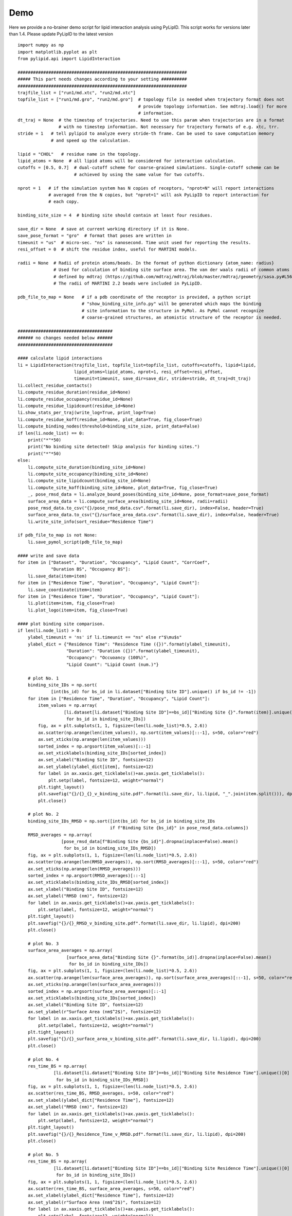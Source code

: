 
====
Demo
====

Here we provide a no-brainer demo script for lipid interaction analysis using PyLipID. This script works
for versions later than 1.4. Please update PyLipID to the latest version ::

    import numpy as np
    import matplotlib.pyplot as plt
    from pylipid.api import LipidInteraction

    ##################################################################
    ##### This part needs changes according to your setting ##########
    ##################################################################
    trajfile_list = ["run1/md.xtc", "run2/md.xtc"]
    topfile_list = ["run1/md.gro", "run2/md.gro"]  # topology file is needed when trajectory format does not
                                                   # provide topology information. See mdtraj.load() for more
                                                   # information.
    dt_traj = None  # the timestep of trajectories. Need to use this param when trajectories are in a format
                    # with no timestep information. Not necessary for trajectory formats of e.g. xtc, trr.
    stride = 1   # tell pylipid to analyze every stride-th frame. Can be used to save computation memory
                 # and speed up the calculation.

    lipid = "CHOL"   # residue name in the topology.
    lipid_atoms = None  # all lipid atoms will be considered for interaction calculation.
    cutoffs = [0.5, 0.7]  # dual-cutoff scheme for coarse-grained simulations. Single-cutoff scheme can be
                          # achieved by using the same value for two cutoffs.

    nprot = 1   # if the simulation system has N copies of receptors, "nprot=N" will report interactions
                # averaged from the N copies, but "nprot=1" will ask PyLipID to report interaction for
                # each copy.

    binding_site_size = 4  # binding site should contain at least four residues.

    save_dir = None  # save at current working directory if it is None.
    save_pose_format = "gro"  # format that poses are written in
    timeunit = "us"  # micro-sec. "ns" is nanosecond. Time unit used for reporting the results.
    resi_offset = 0  # shift the residue index, useful for MARTINI models.

    radii = None  # Radii of protein atoms/beads. In the format of python dictionary {atom_name: radius}
                  # Used for calculation of binding site surface area. The van der waals radii of common atoms were
                  # defined by mdtraj (https://github.com/mdtraj/mdtraj/blob/master/mdtraj/geometry/sasa.py#L56).
                  # The radii of MARTINI 2.2 beads were included in PyLipID.

    pdb_file_to_map = None   # if a pdb coordinate of the receptor is provided, a python script
                             # "show_binding_site_info.py" will be generated which maps the binding
                             # site information to the structure in PyMol. As PyMol cannot recognize
                             # coarse-grained structures, an atomistic structure of the receptor is needed.

    #####################################
    ###### no changes needed below ######
    #####################################

    #### calculate lipid interactions
    li = LipidInteraction(trajfile_list, topfile_list=topfile_list, cutoffs=cutoffs, lipid=lipid,
                          lipid_atoms=lipid_atoms, nprot=1, resi_offset=resi_offset,
                          timeunit=timeunit, save_dir=save_dir, stride=stride, dt_traj=dt_traj)
    li.collect_residue_contacts()
    li.compute_residue_duration(residue_id=None)
    li.compute_residue_occupancy(residue_id=None)
    li.compute_residue_lipidcount(residue_id=None)
    li.show_stats_per_traj(write_log=True, print_log=True)
    li.compute_residue_koff(residue_id=None, plot_data=True, fig_close=True)
    li.compute_binding_nodes(threshold=binding_site_size, print_data=False)
    if len(li.node_list) == 0:
        print("*"*50)
        print("No binding site detected! Skip analysis for binding sites.")
        print("*"*50)
    else:
        li.compute_site_duration(binding_site_id=None)
        li.compute_site_occupancy(binding_site_id=None)
        li.compute_site_lipidcount(binding_site_id=None)
        li.compute_site_koff(binding_site_id=None, plot_data=True, fig_close=True)
        _, pose_rmsd_data = li.analyze_bound_poses(binding_site_id=None, pose_format=save_pose_format)
        surface_area_data = li.compute_surface_area(binding_site_id=None, radii=radii)
        pose_rmsd_data.to_csv("{}/pose_rmsd_data.csv".format(li.save_dir), index=False, header=True)
        surface_area_data.to_csv("{}/surface_area_data.csv".format(li.save_dir), index=False, header=True)
        li.write_site_info(sort_residue="Residence Time")

    if pdb_file_to_map is not None:
        li.save_pymol_script(pdb_file_to_map)

    #### write and save data
    for item in ["Dataset", "Duration", "Occupancy", "Lipid Count", "CorrCoef",
                 "Duration BS", "Occupancy BS"]:
        li.save_data(item=item)
    for item in ["Residence Time", "Duration", "Occupancy", "Lipid Count"]:
        li.save_coordinate(item=item)
    for item in ["Residence Time", "Duration", "Occupancy", "Lipid Count"]:
        li.plot(item=item, fig_close=True)
        li.plot_logo(item=item, fig_close=True)

    #### plot binding site comparison.
    if len(li.node_list) > 0:
        ylabel_timeunit = 'ns' if li.timeunit == "ns" else r"$\mu$s"
        ylabel_dict = {"Residence Time": "Residence Time ({})".format(ylabel_timeunit),
                       "Duration": "Duration ({})".format(ylabel_timeunit),
                       "Occupancy": "Occuoancy (100%)",
                       "Lipid Count": "Lipid Count (num.)"}

        # plot No. 1
        binding_site_IDs = np.sort(
                 [int(bs_id) for bs_id in li.dataset["Binding Site ID"].unique() if bs_id != -1])
        for item in ["Residence Time", "Duration", "Occupancy", "Lipid Count"]:
            item_values = np.array(
                      [li.dataset[li.dataset["Binding Site ID"]==bs_id]["Binding Site {}".format(item)].unique()[0]
                       for bs_id in binding_site_IDs])
            fig, ax = plt.subplots(1, 1, figsize=(len(li.node_list)*0.5, 2.6))
            ax.scatter(np.arange(len(item_values)), np.sort(item_values)[::-1], s=50, color="red")
            ax.set_xticks(np.arange(len(item_values)))
            sorted_index = np.argsort(item_values)[::-1]
            ax.set_xticklabels(binding_site_IDs[sorted_index])
            ax.set_xlabel("Binding Site ID", fontsize=12)
            ax.set_ylabel(ylabel_dict[item], fontsize=12)
            for label in ax.xaxis.get_ticklabels()+ax.yaxis.get_ticklabels():
                plt.setp(label, fontsize=12, weight="normal")
            plt.tight_layout()
            plt.savefig("{}/{}_{}_v_binding_site.pdf".format(li.save_dir, li.lipid, "_".join(item.split())), dpi=200)
            plt.close()

        # plot No. 2
        binding_site_IDs_RMSD = np.sort([int(bs_id) for bs_id in binding_site_IDs
                                        if f"Binding Site {bs_id}" in pose_rmsd_data.columns])
        RMSD_averages = np.array(
                     [pose_rmsd_data[f"Binding Site {bs_id}"].dropna(inplace=False).mean()
                      for bs_id in binding_site_IDs_RMSD])
        fig, ax = plt.subplots(1, 1, figsize=(len(li.node_list)*0.5, 2.6))
        ax.scatter(np.arange(len(RMSD_averages)), np.sort(RMSD_averages)[::-1], s=50, color="red")
        ax.set_xticks(np.arange(len(RMSD_averages)))
        sorted_index = np.argsort(RMSD_averages)[::-1]
        ax.set_xticklabels(binding_site_IDs_RMSD[sorted_index])
        ax.set_xlabel("Binding Site ID", fontsize=12)
        ax.set_ylabel("RMSD (nm)", fontsize=12)
        for label in ax.xaxis.get_ticklabels()+ax.yaxis.get_ticklabels():
            plt.setp(label, fontsize=12, weight="normal")
        plt.tight_layout()
        plt.savefig("{}/{}_RMSD_v_binding_site.pdf".format(li.save_dir, li.lipid), dpi=200)
        plt.close()

        # plot No. 3
        surface_area_averages = np.array(
                       [surface_area_data["Binding Site {}".format(bs_id)].dropna(inplace=False).mean()
                        for bs_id in binding_site_IDs])
        fig, ax = plt.subplots(1, 1, figsize=(len(li.node_list)*0.5, 2.6))
        ax.scatter(np.arange(len(surface_area_averages)), np.sort(surface_area_averages)[::-1], s=50, color="red")
        ax.set_xticks(np.arange(len(surface_area_averages)))
        sorted_index = np.argsort(surface_area_averages)[::-1]
        ax.set_xticklabels(binding_site_IDs[sorted_index])
        ax.set_xlabel("Binding Site ID", fontsize=12)
        ax.set_ylabel(r"Surface Area (nm$^2$)", fontsize=12)
        for label in ax.xaxis.get_ticklabels()+ax.yaxis.get_ticklabels():
            plt.setp(label, fontsize=12, weight="normal")
        plt.tight_layout()
        plt.savefig("{}/{}_surface_area_v_binding_site.pdf".format(li.save_dir, li.lipid), dpi=200)
        plt.close()

        # plot No. 4
        res_time_BS = np.array(
                  [li.dataset[li.dataset["Binding Site ID"]==bs_id]["Binding Site Residence Time"].unique()[0]
                   for bs_id in binding_site_IDs_RMSD])
        fig, ax = plt.subplots(1, 1, figsize=(len(li.node_list)*0.5, 2.6))
        ax.scatter(res_time_BS, RMSD_averages, s=50, color="red")
        ax.set_xlabel(ylabel_dict["Residence Time"], fontsize=12)
        ax.set_ylabel("RMSD (nm)", fontsize=12)
        for label in ax.xaxis.get_ticklabels()+ax.yaxis.get_ticklabels():
            plt.setp(label, fontsize=12, weight="normal")
        plt.tight_layout()
        plt.savefig("{}/{}_Residence_Time_v_RMSD.pdf".format(li.save_dir, li.lipid), dpi=200)
        plt.close()

        # plot No. 5
        res_time_BS = np.array(
                  [li.dataset[li.dataset["Binding Site ID"]==bs_id]["Binding Site Residence Time"].unique()[0]
                   for bs_id in binding_site_IDs])
        fig, ax = plt.subplots(1, 1, figsize=(len(li.node_list)*0.5, 2.6))
        ax.scatter(res_time_BS, surface_area_averages, s=50, color="red")
        ax.set_xlabel(ylabel_dict["Residence Time"], fontsize=12)
        ax.set_ylabel(r"Surface Area (nm$^2$)", fontsize=12)
        for label in ax.xaxis.get_ticklabels()+ax.yaxis.get_ticklabels():
            plt.setp(label, fontsize=12, weight="normal")
        plt.tight_layout()
        plt.savefig("{}/{}_Residence_Time_v_surface_area.pdf".format(li.save_dir, li.lipid), dpi=200)
        plt.close()



